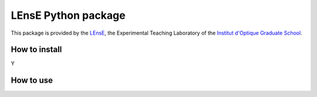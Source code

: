 LEnsE Python package
####################

This package is provided by the `LEnsE <https://lense.institutoptique.fr/>`_, the Experimental Teaching Laboratory of
the `Institut d'Optique Graduate School  <https://www.institutoptique.fr>`_.

.. image:: assets/IOGS-LEnsE-logo_small.jpg
   :alt: LEnsE Logo
   :align: center

How to install
==============

Y

How to use
==========

